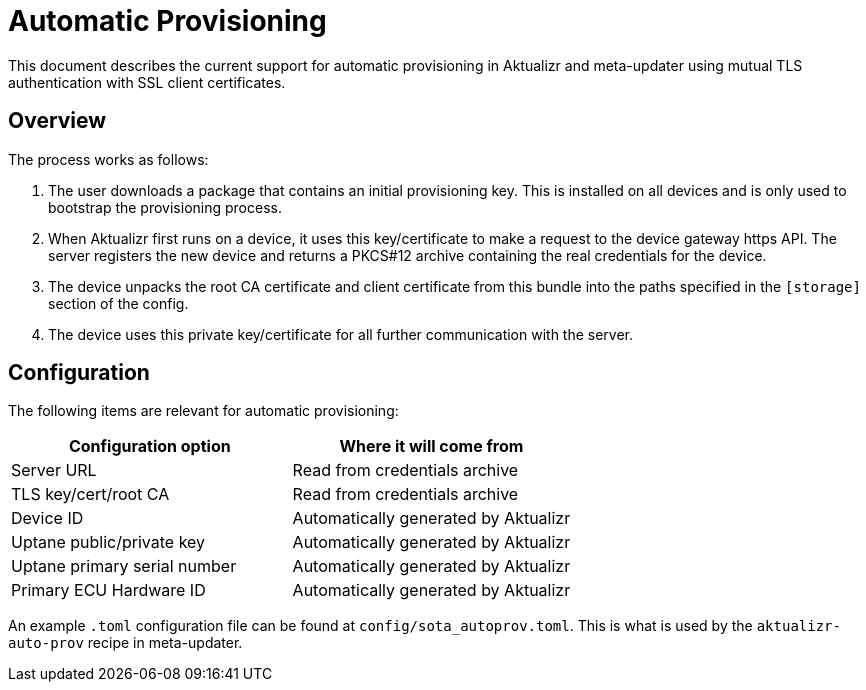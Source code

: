 = Automatic Provisioning

This document describes the current support for automatic provisioning in Aktualizr and meta-updater using mutual TLS authentication with SSL client certificates.

== Overview

The process works as follows:

1. The user downloads a package that contains an initial provisioning key. This is installed on all devices and is only used to bootstrap the provisioning process.
2. When Aktualizr first runs on a device, it uses this key/certificate to make a request to the device gateway https API.  The server registers the new device and returns a PKCS#12 archive containing the real credentials for the device.
3. The device unpacks the root CA certificate and client certificate from this bundle into the paths specified in the `[storage]` section of the config.
3. The device uses this private key/certificate for all further communication with the server.

== Configuration

The following items are relevant for automatic provisioning:

[options=header]
|===================
| Configuration option | Where it will come from
| Server URL | Read from credentials archive
| TLS key/cert/root CA | Read from credentials archive
| Device ID | Automatically generated by Aktualizr
| Uptane public/private key | Automatically generated by Aktualizr
| Uptane primary serial number | Automatically generated by Aktualizr
| Primary ECU Hardware ID | Automatically generated by Aktualizr
|===================

An example `.toml` configuration file can be found at `config/sota_autoprov.toml`. This is what is used by the `aktualizr-auto-prov` recipe in meta-updater.
